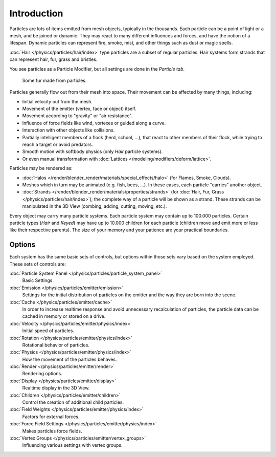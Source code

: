 
************
Introduction
************

Particles are lots of items emitted from mesh objects, typically in the thousands.
Each particle can be a point of light or a mesh, and be joined or dynamic.
They may react to many different influences and forces, and have the notion of a lifespan.
Dynamic particles can represent fire, smoke, mist,
and other things such as dust or magic spells.

:doc:`Hair </physics/particles/hair/index>` type particles are a subset of regular particles.
Hair systems form strands that can represent hair, fur, grass and bristles.

You see particles as a Particle Modifier,
but all settings are done in the *Particle tab*.

.. figure:: /images/physics_particles_introduction_fur-example.jpg
   :width: 300px

   Some fur made from particles.

Particles generally flow out from their mesh into space.
Their movement can be affected by many things, including:

- Initial velocity out from the mesh.
- Movement of the emitter (vertex, face or object) itself.
- Movement according to "gravity" or "air resistance".
- Influence of force fields like wind, vortexes or guided along a curve.
- Interaction with other objects like collisions.
- Partially intelligent members of a flock (herd, school, ...),
  that react to other members of their flock, while trying to reach a target or avoid predators.
- Smooth motion with softbody physics (only *Hair* particle systems).
- Or even manual transformation with :doc:`Lattices </modeling/modifiers/deform/lattice>`.

Particles may be rendered as:

- :doc:`Halos </render/blender_render/materials/special_effects/halo>`
  (for Flames, Smoke, Clouds).
- Meshes which in turn may be animated (e.g. fish, bees, ...).
  In these cases, each particle "carries" another object.
- :doc:`Strands </render/blender_render/materials/properties/strands>`
  (for :doc:`Hair, Fur, Grass </physics/particles/hair/index>`);
  the complete way of a particle will be shown as a strand.
  These strands can be manipulated in the 3D View (combing, adding, cutting, moving, etc.).

Every object may carry many particle systems. Each particle system may contain up to
100.000 particles. Certain particle types (*Hair* and *Keyed*)
may have up to 10.000 children for each particle
(children move and emit more or less like their respective parents).
The size of your memory and your patience are your practical boundaries.


Options
-------

Each system has the same basic sets of controls,
but options within those sets vary based on the system employed. These sets of controls are:

:doc:`Particle System Panel </physics/particles/particle_system_panel>`
   Basic Settings.
:doc:`Emission </physics/particles/emitter/emission>`
   Settings for the initial distribution of particles on the emitter and the way they are born into the scene.
:doc:`Cache </physics/particles/emitter/cache>`
   In order to increase realtime response and avoid unnecessary recalculation of particles,
   the particle data can be cached in memory or stored on a drive.
:doc:`Velocity </physics/particles/emitter/physics/index>`
   Initial speed of particles.
:doc:`Rotation </physics/particles/emitter/physics/index>`
   Rotational behavior of particles.
:doc:`Physics </physics/particles/emitter/physics/index>`
   How the movement of the particles behaves.
:doc:`Render </physics/particles/emitter/render>`
   Rendering options.
:doc:`Display </physics/particles/emitter/display>`
   Realtime display in the 3D View.
:doc:`Children </physics/particles/emitter/children>`
   Control the creation of additional child particles.
:doc:`Field Weights </physics/particles/emitter/physics/index>`
   Factors for external forces.
:doc:`Force Field Settings </physics/particles/emitter/physics/index>`
   Makes particles force fields.
:doc:`Vertex Groups </physics/particles/emitter/vertex_groups>`
   Influencing various settings with vertex groups.
